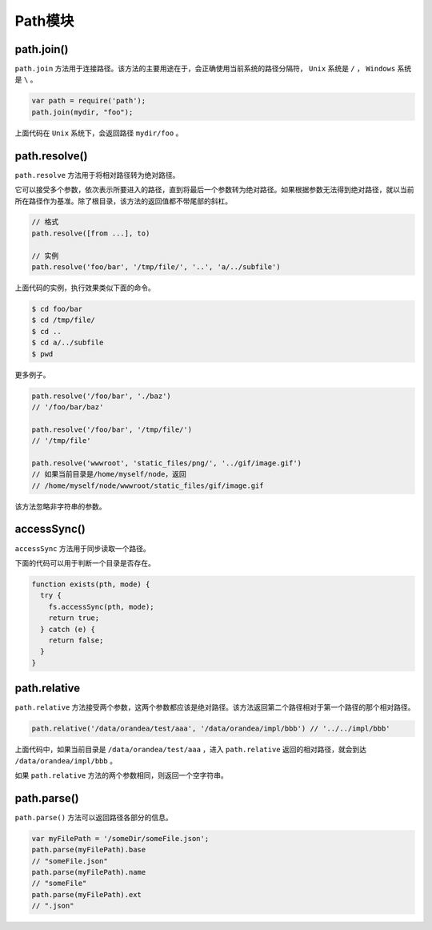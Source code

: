 ******
Path模块
******

path.join()
============
``path.join`` 方法用于连接路径。该方法的主要用途在于，会正确使用当前系统的路径分隔符， ``Unix`` 系统是 ``/`` ， ``Windows`` 系统是 ``\`` 。

.. code-block:: js

	var path = require('path');
	path.join(mydir, "foo");

上面代码在 ``Unix`` 系统下，会返回路径 ``mydir/foo`` 。

path.resolve()
==============
``path.resolve`` 方法用于将相对路径转为绝对路径。

它可以接受多个参数，依次表示所要进入的路径，直到将最后一个参数转为绝对路径。如果根据参数无法得到绝对路径，就以当前所在路径作为基准。除了根目录，该方法的返回值都不带尾部的斜杠。

.. code-block:: js

	// 格式
	path.resolve([from ...], to)

	// 实例
	path.resolve('foo/bar', '/tmp/file/', '..', 'a/../subfile')

上面代码的实例，执行效果类似下面的命令。

.. code-block:: shell

	$ cd foo/bar
	$ cd /tmp/file/
	$ cd ..
	$ cd a/../subfile
	$ pwd

更多例子。

.. code-block:: js

	path.resolve('/foo/bar', './baz')
	// '/foo/bar/baz'

	path.resolve('/foo/bar', '/tmp/file/')
	// '/tmp/file'

	path.resolve('wwwroot', 'static_files/png/', '../gif/image.gif')
	// 如果当前目录是/home/myself/node，返回
	// /home/myself/node/wwwroot/static_files/gif/image.gif

该方法忽略非字符串的参数。

accessSync()
============
``accessSync`` 方法用于同步读取一个路径。

下面的代码可以用于判断一个目录是否存在。

.. code-block:: js

	function exists(pth, mode) {
	  try {
	    fs.accessSync(pth, mode);
	    return true;
	  } catch (e) {
	    return false;
	  }
	}

path.relative
=============
``path.relative`` 方法接受两个参数，这两个参数都应该是绝对路径。该方法返回第二个路径相对于第一个路径的那个相对路径。

.. code-block:: js

	path.relative('/data/orandea/test/aaa', '/data/orandea/impl/bbb') // '../../impl/bbb'

上面代码中，如果当前目录是 ``/data/orandea/test/aaa`` ，进入 ``path.relative`` 返回的相对路径，就会到达 ``/data/orandea/impl/bbb`` 。

如果 ``path.relative`` 方法的两个参数相同，则返回一个空字符串。

path.parse()
============
``path.parse()`` 方法可以返回路径各部分的信息。

.. code-block:: js

	var myFilePath = '/someDir/someFile.json';
	path.parse(myFilePath).base
	// "someFile.json"
	path.parse(myFilePath).name
	// "someFile"
	path.parse(myFilePath).ext
	// ".json"
